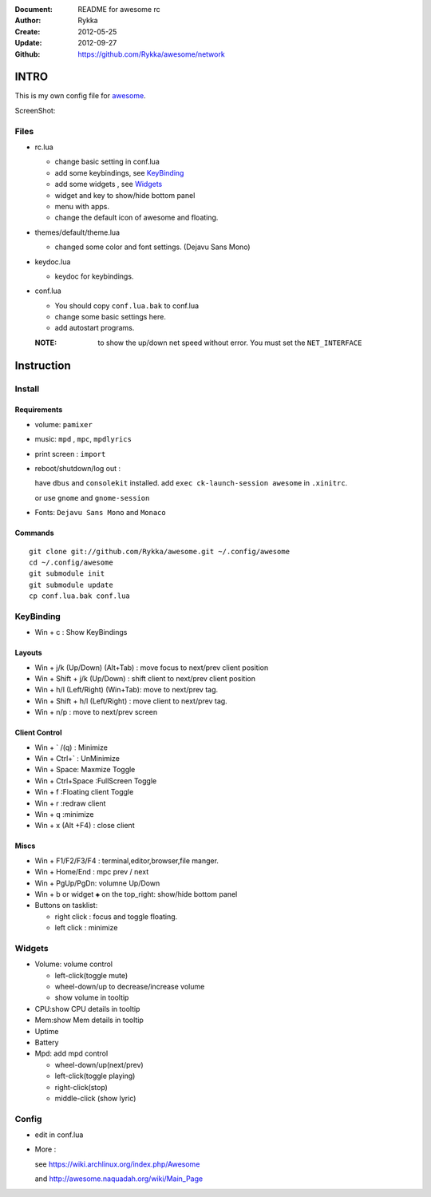 :Document: README for awesome rc
:Author: Rykka
:Create: 2012-05-25
:Update: 2012-09-27
:Github: https://github.com/Rykka/awesome/network

INTRO
=====

This is my own config file for awesome_.

.. _awesome: http://awesome.naquadah.org/


ScreenShot:


Files
-----

* rc.lua

  + change basic setting in conf.lua
  + add some keybindings, see KeyBinding_
  + add some widgets , see Widgets_
  + widget and key to show/hide bottom panel
  + menu with apps.
  + change the default icon of awesome and floating.

* themes/default/theme.lua
    
  + changed some color and font settings. (Dejavu Sans Mono)

* keydoc.lua  

  + keydoc for keybindings.

* conf.lua

  + You should copy ``conf.lua.bak`` to conf.lua
  + change some basic settings here.
  + add autostart programs.

  :NOTE: to show the up/down net speed without error.
         You must set the ``NET_INTERFACE``

  


Instruction
===========

Install
-------

Requirements
~~~~~~~~~~~~

* volume: ``pamixer``
* music: ``mpd`` , ``mpc``, ``mpdlyrics``
* print screen : ``import``
* reboot/shutdown/log out : 
        
  have ``dbus`` and ``consolekit`` installed.
  add ``exec ck-launch-session awesome`` in ``.xinitrc``.

  or use ``gnome`` and ``gnome-session``

* Fonts: ``Dejavu Sans Mono`` and ``Monaco``

Commands
~~~~~~~~

.. This part should use code directive, but not supported by github

::

   git clone git://github.com/Rykka/awesome.git ~/.config/awesome
   cd ~/.config/awesome
   git submodule init
   git submodule update
   cp conf.lua.bak conf.lua

KeyBinding
----------

* Win + c : Show KeyBindings

Layouts
~~~~~~~

* Win + j/k (Up/Down) (Alt+Tab) : 
  move focus to next/prev client position
* Win + Shift + j/k (Up/Down) : 
  shift client to next/prev client position

* Win + h/l (Left/Right) (Win+Tab): 
  move to next/prev tag.
* Win + Shift + h/l (Left/Right) : 
  move client to next/prev tag.
* Win + n/p : 
  move to next/prev screen

Client Control
~~~~~~~~~~~~~~

* Win + ` /(q)   : Minimize
* Win + Ctrl+`   : UnMinimize
* Win + Space: Maxmize Toggle
* Win + Ctrl+Space :FullScreen Toggle
* Win + f :Floating client Toggle
* Win + r :redraw client
* Win + q :minimize 
* Win + x (Alt +F4) : close client

Miscs
~~~~~

* Win + F1/F2/F3/F4 : terminal,editor,browser,file manger.
* Win + Home/End  : mpc  prev / next
* Win + PgUp/PgDn: volumne Up/Down

* Win + b or widget ``◈`` on the top_right:
  show/hide bottom panel

* Buttons on tasklist:

  + right click : focus and toggle floating.
  + left click : minimize


Widgets
-------

* Volume: volume control 

  + left-click(toggle mute)
  + wheel-down/up to decrease/increase volume
  + show volume in tooltip

* CPU:show CPU details in tooltip
* Mem:show Mem details in tooltip
* Uptime
* Battery
* Mpd: add mpd control 

  + wheel-down/up(next/prev)
  + left-click(toggle playing)
  + right-click(stop)
  + middle-click (show lyric)

Config
------

* edit in conf.lua
* More : 

  see https://wiki.archlinux.org/index.php/Awesome 

  and http://awesome.naquadah.org/wiki/Main_Page

